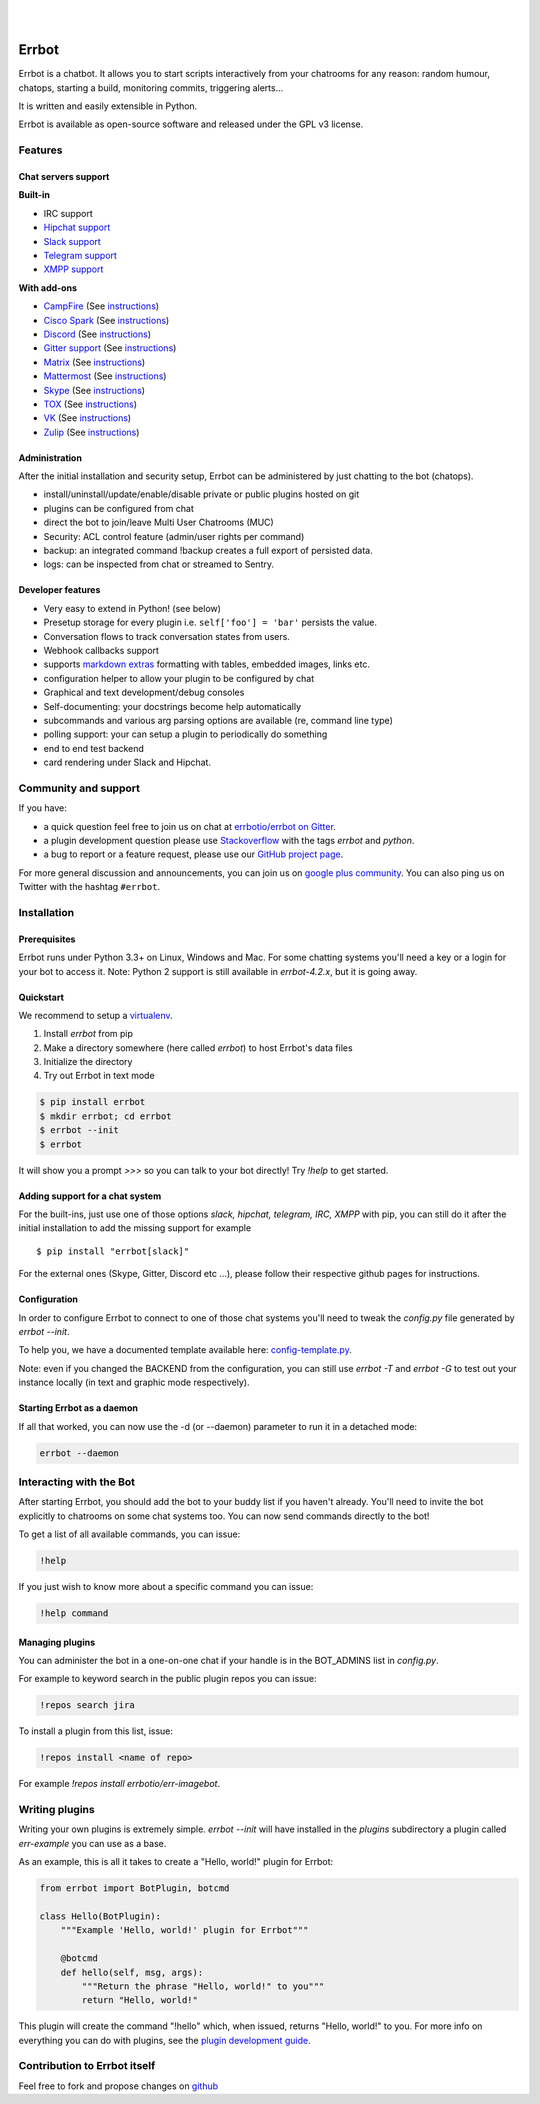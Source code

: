 .. image:: https://errbot.readthedocs.org/en/latest/_static/errbot.png
   :target: http://errbot.io

|

.. image:: https://img.shields.io/travis/errbotio/errbot/master.svg
   :target: https://travis-ci.org/errbotio/errbot/

.. image:: https://img.shields.io/pypi/v/errbot.svg
   :target: https://pypi.python.org/pypi/errbot
   :alt: Latest Version

.. image:: https://img.shields.io/badge/License-GPLv3-green.svg
   :target: https://pypi.python.org/pypi/errbot
   :alt: License

.. image:: https://img.shields.io/badge/gitter-join%20chat%20%E2%86%92-brightgreen.svg
   :target: https://gitter.im/errbotio/errbot?utm_source=badge&utm_medium=badge&utm_campaign=pr-badge&utm_content=badge
   :alt: Join the chat at https://gitter.im/errbotio/errbot

|

.. image:: https://graphs.waffle.io/errbotio/errbot/throughput.svg
   :target: https://waffle.io/errbotio/errbot/
   :alt: 'Throughput Graph'


Errbot
======

Errbot is a chatbot. It allows you to start scripts interactively from your chatrooms
for any reason: random humour, chatops, starting a build, monitoring commits, triggering
alerts...

It is written and easily extensible in Python.

Errbot is available as open-source software and released under the GPL v3 license.


Features
--------

Chat servers support
~~~~~~~~~~~~~~~~~~~~

**Built-in**

- IRC support
- `Hipchat support <http://www.hipchat.com/>`_
- `Slack support <https://slack.com/>`_
- `Telegram support <https://www.telegram.org/>`_
- `XMPP support <http://xmpp.org>`_

**With add-ons**

- `CampFire <https://campfirenow.com/>`_ (See `instructions <https://github.com/errbotio/err-backend-campfire>`__)
- `Cisco Spark <https://www.ciscospark.com/>`_ (See `instructions <https://github.com/marksull/err-backend-cisco-spark>`__)
- `Discord <https://www.discordapp.com/>`_ (See `instructions <https://github.com/gbin/err-backend-discord>`__)
- `Gitter support <https://gitter.im/>`_ (See `instructions <https://github.com/errbotio/err-backend-gitter>`__)
- `Matrix <https://matrix.org/>`_ (See `instructions <https://github.com/SShrike/err-backend-matrix>`__)
- `Mattermost <https://about.mattermost.com/>`_ (See `instructions <https://github.com/Vaelor/errbot-mattermost-backend>`__)
- `Skype <https://www.skype.com/>`_ (See `instructions <https://github.com/errbotio/errbot-backend-skype>`__)
- `TOX <https://tox.im/>`_ (See `instructions <https://github.com/errbotio/err-backend-tox>`__)
- `VK <https://vk.com/>`_ (See `instructions <https://github.com/Ax3Effect/errbot-vk>`__)
- `Zulip <https://zulipchat.com/>`_ (See `instructions <https://github.com/zulip/errbot-backend-zulip>`__)


Administration
~~~~~~~~~~~~~~

After the initial installation and security setup, Errbot can be administered by just chatting to the bot (chatops).

- install/uninstall/update/enable/disable private or public plugins hosted on git
- plugins can be configured from chat
- direct the bot to join/leave Multi User Chatrooms (MUC)
- Security: ACL control feature (admin/user rights per command)
- backup: an integrated command !backup creates a full export of persisted data.
- logs: can be inspected from chat or streamed to Sentry.

Developer features
~~~~~~~~~~~~~~~~~~

- Very easy to extend in Python! (see below)
- Presetup storage for every plugin i.e. ``self['foo'] = 'bar'`` persists the value.
- Conversation flows to track conversation states from users.
- Webhook callbacks support
- supports `markdown extras <https://pythonhosted.org/Markdown/extensions/extra.html>`_ formatting with tables, embedded images, links etc.
- configuration helper to allow your plugin to be configured by chat
- Graphical and text development/debug consoles
- Self-documenting: your docstrings become help automatically
- subcommands and various arg parsing options are available (re, command line type)
- polling support: your can setup a plugin to periodically do something
- end to end test backend
- card rendering under Slack and Hipchat.

Community and support
---------------------

If you have:

- a quick question feel free to join us on chat at `errbotio/errbot on Gitter <https://gitter.im/errbotio/errbot>`_.
- a plugin development question please use `Stackoverflow <http://stackoverflow.com/questions/tagged/errbot>`_ with the tags `errbot` and `python`.
- a bug to report or a feature request, please use our `GitHub project page <https://github.com/errbotio/errbot/issues>`_.

For more general discussion and announcements, you can join us on `google plus community <https://plus.google.com/b/101905029512356212669/communities/117050256560830486288>`_.
You can also ping us on Twitter with the hashtag ``#errbot``.


Installation
------------

Prerequisites
~~~~~~~~~~~~~

Errbot runs under Python 3.3+ on Linux, Windows and Mac. For some chatting systems you'll need a key or a login for your bot to access it.
Note: Python 2 support is still available in `errbot-4.2.x`, but it is going away.

Quickstart
~~~~~~~~~~

We recommend to setup a `virtualenv <https://pypi.python.org/pypi/virtualenv>`_.

1. Install `errbot` from pip
2. Make a directory somewhere (here called `errbot`) to host Errbot's data files
3. Initialize the directory
4. Try out Errbot in text mode

.. code:: bash

    $ pip install errbot
    $ mkdir errbot; cd errbot
    $ errbot --init
    $ errbot

It will show you a prompt `>>>` so you can talk to your bot directly! Try `!help` to get started.

Adding support for a chat system
~~~~~~~~~~~~~~~~~~~~~~~~~~~~~~~~

For the built-ins, just use one of those options `slack, hipchat, telegram, IRC, XMPP` with pip, you can still do it
after the initial installation to add the missing support for example ::

   $ pip install "errbot[slack]"

For the external ones (Skype, Gitter, Discord etc ...), please follow their respective github pages for instructions.

Configuration
~~~~~~~~~~~~~

In order to configure Errbot to connect to one of those chat systems you'll need to tweak the `config.py` file generated
by `errbot --init`.

To help you, we have a documented template available here: `config-template.py <https://raw.githubusercontent.com/errbotio/errbot/master/errbot/config-template.py>`_.

Note: even if you changed the BACKEND from the configuration, you can still use `errbot -T` and `errbot -G` to test
out your instance locally (in text and graphic mode respectively).

Starting Errbot as a daemon
~~~~~~~~~~~~~~~~~~~~~~~~~~~

If all that worked, you can now use the -d (or --daemon) parameter to run it in a
detached mode:

.. code:: bash

    errbot --daemon

Interacting with the Bot
------------------------

After starting Errbot, you should add the bot to your buddy list if you haven't already.
You'll need to invite the bot explicitly to chatrooms on some chat systems too.
You can now send commands directly to the bot!

To get a list of all available commands, you can issue:

.. code:: bash

    !help

If you just wish to know more about a specific command you can issue:

.. code:: bash

    !help command

Managing plugins
~~~~~~~~~~~~~~~~

You can administer the bot in a one-on-one chat if your handle is in the BOT_ADMINS list in `config.py`.

For example to keyword search in the public plugin repos you can issue:

.. code:: bash

    !repos search jira

To install a plugin from this list, issue:

.. code:: bash

    !repos install <name of repo>


For example `!repos install errbotio/err-imagebot`.

Writing plugins
---------------

Writing your own plugins is extremely simple. `errbot --init` will have installed in the `plugins` subdirectory a plugin
called `err-example` you can use as a base.

As an example, this is all it takes to create a "Hello, world!" plugin for Errbot:

.. code:: python

    from errbot import BotPlugin, botcmd
   
    class Hello(BotPlugin):
        """Example 'Hello, world!' plugin for Errbot"""
   
        @botcmd
        def hello(self, msg, args):
            """Return the phrase "Hello, world!" to you"""
            return "Hello, world!"

This plugin will create the command "!hello" which, when issued, returns "Hello, world!"
to you. For more info on everything you can do with plugins, see the
`plugin development guide <http://errbot.io/user_guide/plugin_development/>`_.

Contribution to Errbot itself
-----------------------------

Feel free to fork and propose changes on `github <https://www.github.com/errbotio/errbot>`_
